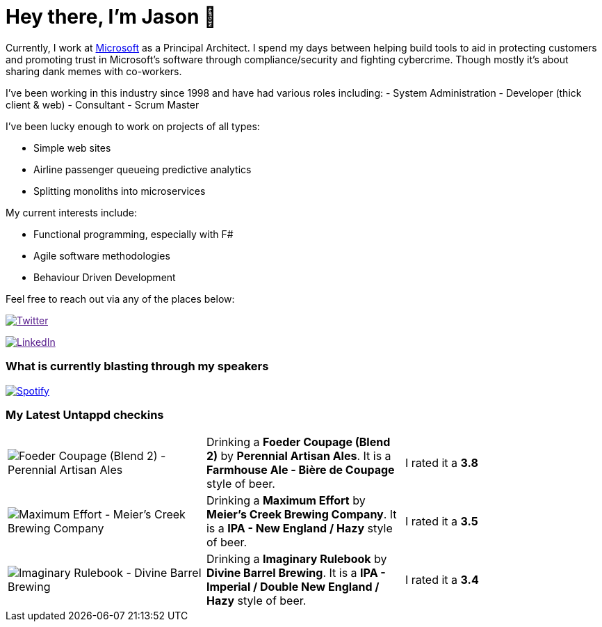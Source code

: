 ﻿# Hey there, I'm Jason 👋

Currently, I work at https://microsoft.com[Microsoft] as a Principal Architect. I spend my days between helping build tools to aid in protecting customers and promoting trust in Microsoft's software through compliance/security and fighting cybercrime. Though mostly it's about sharing dank memes with co-workers. 

I've been working in this industry since 1998 and have had various roles including: 
- System Administration
- Developer (thick client & web)
- Consultant
- Scrum Master

I've been lucky enough to work on projects of all types:

- Simple web sites
- Airline passenger queueing predictive analytics
- Splitting monoliths into microservices

My current interests include:

- Functional programming, especially with F#
- Agile software methodologies
- Behaviour Driven Development

Feel free to reach out via any of the places below:

image:https://img.shields.io/twitter/follow/jtucker?style=flat-square&color=blue["Twitter",link="https://twitter.com/jtucker]

image:https://img.shields.io/badge/LinkedIn-Let's%20Connect-blue["LinkedIn",link="https://linkedin.com/in/jatucke]

### What is currently blasting through my speakers

image:https://spotify-github-profile.vercel.app/api/view?uid=soulposition&cover_image=true&theme=novatorem&bar_color=c43c3c&bar_color_cover=true["Spotify",link="https://github.com/kittinan/spotify-github-profile"]

### My Latest Untappd checkins

|====
// untappd beer
| image:https://images.untp.beer/crop?width=200&height=200&stripmeta=true&url=https://untappd.s3.amazonaws.com/photos/2024_07_06/cf533cfe18ed87ef933bb1009e30c59a_c_1396432409_raw.jpg[Foeder Coupage (Blend 2) - Perennial Artisan Ales] | Drinking a *Foeder Coupage (Blend 2)* by *Perennial Artisan Ales*. It is a *Farmhouse Ale - Bière de Coupage* style of beer. | I rated it a *3.8*
| image:https://images.untp.beer/crop?width=200&height=200&stripmeta=true&url=https://untappd.s3.amazonaws.com/photos/2024_07_05/ad4b32bac885931281f103026c51e573_c_1396192104_raw.jpg[Maximum Effort - Meier's Creek Brewing Company] | Drinking a *Maximum Effort* by *Meier's Creek Brewing Company*. It is a *IPA - New England / Hazy* style of beer. | I rated it a *3.5*
| image:https://images.untp.beer/crop?width=200&height=200&stripmeta=true&url=https://untappd.s3.amazonaws.com/photos/2024_06_22/6c1a7d92785f93abdda7a5d4baa49ba6_c_1392051219_raw.jpg[Imaginary Rulebook - Divine Barrel Brewing] | Drinking a *Imaginary Rulebook* by *Divine Barrel Brewing*. It is a *IPA - Imperial / Double New England / Hazy* style of beer. | I rated it a *3.4*
// untappd end
